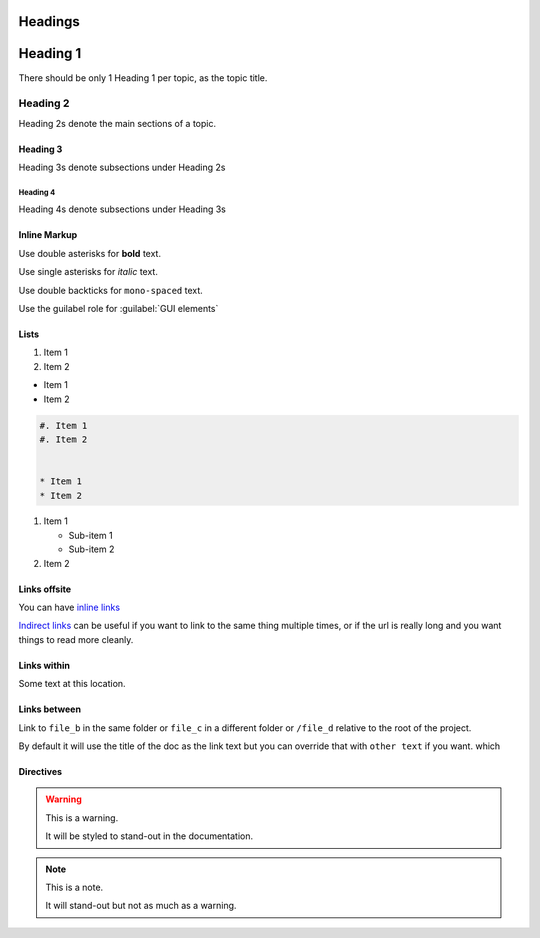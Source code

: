 Headings
########

Heading 1
#########

There should be only 1 Heading 1 per topic, as the topic title.

Heading 2
*********

Heading 2s denote the main sections of a topic.

Heading 3
=========

Heading 3s denote subsections under Heading 2s

Heading 4
---------

Heading 4s denote subsections under Heading 3s


Inline Markup
=============

Use double asterisks for **bold** text.

Use single asterisks for *italic* text.

Use double backticks for ``mono-spaced`` text.

Use the guilabel role for :guilabel:`GUI elements`


Lists
=====

#. Item 1
#. Item 2


* Item 1
* Item 2

.. code-block:: RST

   #. Item 1
   #. Item 2


   * Item 1
   * Item 2


#. Item 1

   * Sub-item 1
   * Sub-item 2

#. Item 2




Links offsite
=============

You can have `inline links <https://example.com>`_

`Indirect links`_ can be useful if you want to link to the same thing
multiple times, or if the url is really long and you want things to read more
cleanly.

.. _Indirect links: http://example.com/?lorem=Lorem%20ipsum%20dolor%20sit

Links within
============



Some text at this location.





Links between
=============

Link to ``file_b`` in the same folder or ``file_c`` in a different
folder or ``/file_d`` relative to the root of the project.

By default it will use the title of the doc as the link text but you can
override that with ``other text`` if you want.
which


Directives
==========

.. warning::  This is a warning.

   It will be styled to stand-out in the documentation.

.. note:: This is a note.

   It will stand-out but not as much as a warning.

.. image:: ../../_images/documentors_howto/make_changes_to_pr/gnu_wizard.svg
   :height: 200
   :alt: Alternative text for accessibility.

.. code-block::python

   Some python code.

.. seealso::

   `Link to a thing <https://example.com>`_
      A brief description of the thing

   `Link to another thing <https://example.com/other>`_
      A brief description of another thing.
